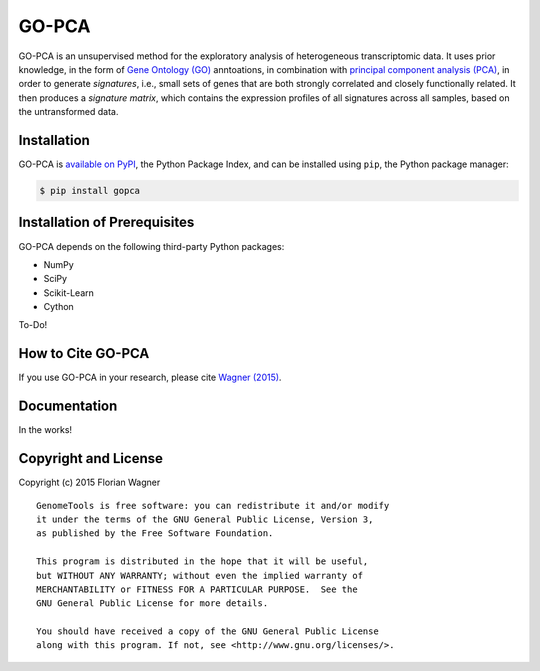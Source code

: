 GO-PCA
======

GO-PCA is an unsupervised method for the exploratory analysis of heterogeneous transcriptomic data. It uses prior knowledge, in the form of `Gene Ontology (GO) <http://geneontology.org/>`_ anntoations, in combination with `principal component analysis (PCA) <https://en.wikipedia.org/wiki/Principal_component_analysis>`_, in order to generate *signatures*, i.e., small sets of genes that are both strongly correlated and closely functionally related. It then produces a *signature matrix*, which contains the expression profiles of all signatures across all samples, based on the untransformed data.

Installation
------------

GO-PCA is `available on PyPI <https://pypi.python.org/pypi/gopca>`_, the Python Package Index, and can be installed using ``pip``, the Python package manager:

.. code-block:: bash

	$ pip install gopca


Installation of Prerequisites
-----------------------------

GO-PCA depends on the following third-party Python packages:

- NumPy
- SciPy
- Scikit-Learn
- Cython

To-Do!

How to Cite GO-PCA
------------------

If you use GO-PCA in your research, please cite `Wagner (2015) <http://dx.doi.org/10.1101/018705>`_.

Documentation
-------------

In the works!

Copyright and License
---------------------

Copyright (c) 2015 Florian Wagner

::

  GenomeTools is free software: you can redistribute it and/or modify
  it under the terms of the GNU General Public License, Version 3,
  as published by the Free Software Foundation.
  
  This program is distributed in the hope that it will be useful,
  but WITHOUT ANY WARRANTY; without even the implied warranty of
  MERCHANTABILITY or FITNESS FOR A PARTICULAR PURPOSE.  See the
  GNU General Public License for more details.
  
  You should have received a copy of the GNU General Public License
  along with this program. If not, see <http://www.gnu.org/licenses/>.
